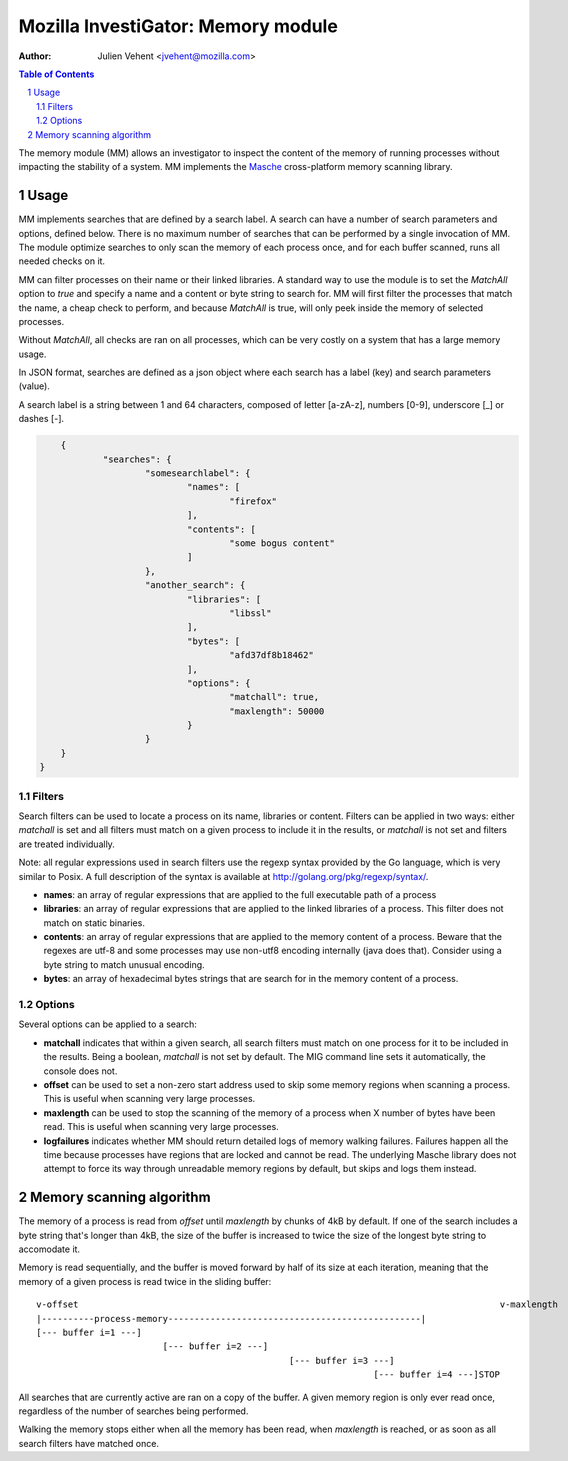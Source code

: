 ===================================
Mozilla InvestiGator: Memory module
===================================
:Author: Julien Vehent <jvehent@mozilla.com>

.. sectnum::
.. contents:: Table of Contents

The memory module (MM) allows an investigator to inspect the content of the
memory of running processes without impacting the stability of a system. MM
implements the `Masche <https://github.com/mozilla/masche>`_ cross-platform
memory scanning library.

Usage
-----

MM implements searches that are defined by a search label. A search can have a
number of search parameters and options, defined below. There is no maximum
number of searches that can be performed by a single invocation of MM. The
module optimize searches to only scan the memory of each process once, and for
each buffer scanned, runs all needed checks on it.

MM can filter processes on their name or their linked libraries. A standard way
to use the module is to set the `MatchAll` option to `true` and specify a name
and a content or byte string to search for. MM will first filter the processes
that match the name, a cheap check to perform, and because `MatchAll` is true,
will only peek inside the memory of selected processes.

Without `MatchAll`, all checks are ran on all processes, which can be very
costly on a system that has a large memory usage.

In JSON format, searches are defined as a json object where each search has a
label (key) and search parameters (value).

A search label is a string between 1 and 64 characters, composed of letter
[a-zA-z], numbers [0-9], underscore [_] or dashes [-].

.. code:: json

	{
		"searches": {
			"somesearchlabel": {
				"names": [
					"firefox"
				],
				"contents": [
					"some bogus content"
				]
			},
			"another_search": {
				"libraries": [
					"libssl"
				],
				"bytes": [
					"afd37df8b18462"
				],
				"options": {
					"matchall": true,
					"maxlength": 50000
				}
			}
        }
    }

Filters
~~~~~~~
Search filters can be used to locate a process on its name, libraries or
content. Filters can be applied in two ways: either `matchall` is set and all
filters must match on a given process to include it in the results, or `matchall`
is not set and filters are treated individually.

Note: all regular expressions used in search filters use the regexp syntax
provided by the Go language, which is very similar to Posix. A full description
of the syntax is available at http://golang.org/pkg/regexp/syntax/.

* **names**: an array of regular expressions that are applied to the full
  executable path of a process

* **libraries**: an array of regular expressions that are applied to the linked
  libraries of a process. This filter does not match on static binaries.

* **contents**: an array of regular expressions that are applied to the memory
  content of a process. Beware that the regexes are utf-8 and some processes may
  use non-utf8 encoding internally (java does that). Consider using a byte
  string to match unusual encoding.

* **bytes**: an array of hexadecimal bytes strings that are search for in the
  memory content of a process.

Options
~~~~~~~

Several options can be applied to a search:

* **matchall** indicates that within a given search, all search filters must
  match on one process for it to be included in the results. Being a boolean,
  `matchall` is not set by default. The MIG command line sets it automatically,
  the console does not.

* **offset** can be used to set a non-zero start address used to skip some
  memory regions when scanning a process. This is useful when scanning very
  large processes.

* **maxlength** can be used to stop the scanning of the memory of a process when
  X number of bytes have been read. This is useful when scanning very large
  processes.

* **logfailures** indicates whether MM should return detailed logs of memory
  walking failures. Failures happen all the time because processes have regions
  that are locked and cannot be read. The underlying Masche library does not
  attempt to force its way through unreadable memory regions by default, but
  skips and logs them instead.

Memory scanning algorithm
-------------------------

The memory of a process is read from `offset` until `maxlength` by chunks of 4kB
by default. If one of the search includes a byte string that's longer than 4kB,
the size of the buffer is increased to twice the size of the longest byte
string to accomodate it.

Memory is read sequentially, and the buffer is moved forward by half of its size
at each iteration, meaning that the memory of a given process is read twice in
the sliding buffer::

	v-offset										v-maxlength
	|----------process-memory------------------------------------------------|
	[--- buffer i=1 ---]
				[--- buffer i=2 ---]
							[--- buffer i=3 ---]
									[--- buffer i=4 ---]STOP

All searches that are currently active are ran on a copy of the buffer. A given
memory region is only ever read once, regardless of the number of searches being
performed.

Walking the memory stops either when all the memory has been read, when
`maxlength` is reached, or as soon as all search filters have matched once.

